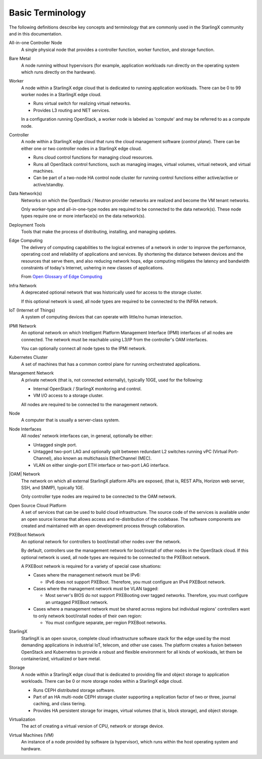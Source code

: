 =================
Basic Terminology
=================

The following definitions describe key concepts and terminology that are
commonly used in the StarlingX community and in this documentation.

All-in-one Controller Node
  A single physical node that provides a controller function, worker function,
  and storage function.

Bare Metal
  A node running without hypervisors (for example, application workloads run
  directly on the operating system which runs directly on the hardware).

Worker
  A node within a StarlingX edge cloud that is dedicated to running application
  workloads. There can be 0 to 99 worker nodes in a StarlingX edge cloud.

  - Runs virtual switch for realizing virtual networks.
  - Provides L3 routing and NET services.

  In a configuration running OpenStack, a worker node is labeled as 'compute' and
  may be referred to as a compute node.

Controller
  A node within a StarlingX edge cloud that runs the cloud management software
  (*control plane*). There can be either one or two controller nodes in a
  StarlingX edge cloud.

  - Runs cloud control functions for managing cloud resources.
  - Runs all OpenStack control functions, such as managing images, virtual
    volumes, virtual network, and virtual machines.
  - Can be part of a two-node HA control node cluster for running control
    functions either active/active or active/standby.

Data Network(s)
  Networks on which the OpenStack / Neutron provider networks are realized and
  become the VM tenant networks.

  Only worker-type and all-in-one-type nodes are required to be connected to
  the data network(s). These node types require one or more interface(s) on the
  data network(s).

Deployment Tools
  Tools that make the process of distributing, installing, and managing updates.

Edge Computing
  The delivery of computing capabilities to the logical extremes of a network in
  order to improve the performance, operating cost and reliability of
  applications and services. By shortening the distance between devices and the
  resources that serve them, and also reducing network hops, edge computing
  mitigates the latency and bandwidth constraints of today's Internet, ushering in
  new classes of applications.

  From `Open Glossary of Edge Computing <https://github.com/State-of-the-
  Edge/glossary/blob/master/edge-glossary.md#edge-computing>`_

Infra Network
  A deprecated optional network that was historically used for access to the
  storage cluster.

  If this optional network is used, all node types are required to be connected
  to the INFRA network.

IoT (Internet of Things)
  A system of computing devices that can operate with little/no human interaction.

IPMI Network
  An optional network on which Intelligent Platform Management Interface
  (IPMI) interfaces of all nodes are connected. The network must be reachable
  using L3/IP from the controller's OAM interfaces.

  You can optionally connect all node types to the IPMI network.

Kubernetes Cluster
  A set of machines that has a common control plane for running orchestrated
  applications.

Management Network
  A private network (that is, not connected externally), typically 10GE, used
  for the following:

  - Internal OpenStack / StarlingX monitoring and control.
  - VM I/O access to a storage cluster.

  All nodes are required to be connected to the management network.

Node
  A computer that is usually a server-class system.

Node Interfaces
  All nodes' network interfaces can, in general, optionally be either:

  - Untagged single port.
  - Untagged two-port LAG and optionally split between redundant L2 switches
    running vPC (Virtual Port-Channel), also known as multichassis
    EtherChannel (MEC).
  - VLAN on either single-port ETH interface or two-port LAG interface.

|OAM| Network
  The network on which all external StarlingX platform APIs are exposed,
  (that is, REST APIs, Horizon web server, SSH, and SNMP), typically 1GE.

  Only controller type nodes are required to be connected to the OAM network.

Open Source Cloud Platform
  A set of services that can be used to build cloud infrastructure. The source
  code of the services is available under an open source license that allows
  access and re-distribution of the codebase. The software components are created
  and maintained with an open development process through collaboration.

PXEBoot Network
  An optional network for controllers to boot/install other nodes over the
  network.

  By default, controllers use the management network for boot/install of other
  nodes in the OpenStack cloud. If this optional network is used, all node
  types are required to be connected to the PXEBoot network.

  A PXEBoot network is required for a variety of special case situations:

  - Cases where the management network must be IPv6:

    - IPv6 does not support PXEBoot. Therefore, you must configure an IPv4
      PXEBoot network.

  - Cases where the management network must be VLAN tagged:

    - Most server's BIOS do not support PXEBooting over tagged networks.
      Therefore, you must configure an untagged PXEBoot network.

  - Cases where a management network must be shared across regions but
    individual regions' controllers want to only network boot/install nodes of
    their own region:

    - You must configure separate, per-region PXEBoot networks.

StarlingX
  StarlingX is an open source, complete cloud infrastructure software stack for
  the edge used by the most demanding applications in industrial IoT, telecom,
  and other use cases. The platform creates a fusion between OpenStack and
  Kubernetes to provide a robust and flexible environment for all kinds of
  workloads, let them be containerized, virtualized or bare metal.

Storage
  A node within a StarlingX edge cloud that is dedicated to providing file and
  object storage to application workloads. There can be 0 or more storage nodes
  within a StarlingX edge cloud.

  - Runs CEPH distributed storage software.
  - Part of an HA multi-node CEPH storage cluster supporting a replication
    factor of two or three, journal caching, and class tiering.
  - Provides HA persistent storage for images, virtual volumes (that is, block
    storage), and object storage.

Virtualization
  The act of creating a virtual version of CPU, network or storage device.

Virtual Machines (VM)
  An instance of a node provided by software (a hypervisor), which runs within
  the host operating system and hardware.
